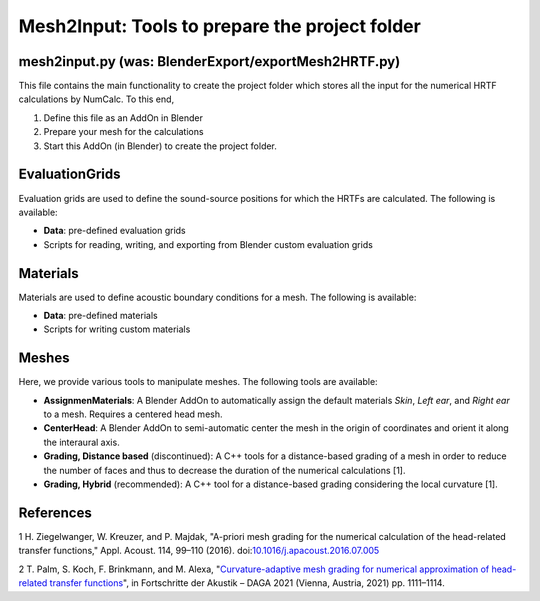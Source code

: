 ==========================================================================
Mesh2Input: Tools to prepare the project folder
==========================================================================

mesh2input.py (was: BlenderExport/exportMesh2HRTF.py)
=============

This file contains the main functionality to create the project folder which stores all the input for the numerical HRTF calculations by NumCalc. To this end, 

1. Define this file as an AddOn in Blender
2. Prepare your mesh for the calculations
3. Start this AddOn (in Blender) to create the project folder. 

EvaluationGrids
===============

Evaluation grids are used to define the sound-source positions for which the HRTFs are
calculated. The following is available:

- **Data**: pre-defined evaluation grids
- Scripts for reading, writing, and exporting from Blender custom evaluation grids

Materials
=========

Materials are used to define acoustic boundary conditions for a mesh. The following is available:

- **Data**: pre-defined materials
- Scripts for writing custom materials

Meshes
======

Here, we provide various tools to manipulate meshes. The following tools are available: 

- **AssignmenMaterials**: A Blender AddOn to automatically assign the default materials *Skin*, *Left ear*, and *Right ear* to a mesh. Requires a centered head mesh.
- **CenterHead**: A Blender AddOn to semi-automatic center the mesh in the origin of coordinates and orient it along the interaural axis.
- **Grading, Distance based** (discontinued): A C++ tools for a distance-based grading of a mesh in order to reduce the number of faces and thus to decrease the duration of the numerical calculations [1].
- **Grading, Hybrid** (recommended): A C++ tool for a distance-based grading considering the local curvature [1].

References
==========

1 H. Ziegelwanger, W. Kreuzer, and P. Majdak, "A-priori mesh grading for the numerical calculation of the head-related transfer functions," Appl. Acoust. 114, 99–110 (2016). doi:`10.1016/j.apacoust.2016.07.005 <https://doi.org/10.1016/j.apacoust.2016.07.005>`_

2 T. Palm, S. Koch, F. Brinkmann, and M. Alexa, "`Curvature-adaptive mesh grading for numerical approximation of head-related transfer functions <https://www.researchgate.net/publication/280007918_MESH2HRTF_AN_OPEN-SOURCE_SOFTWARE_PACKAGE_FOR_THE_NUMERICAL_CALCULATION_OF_HEAD-RELATED_TRANFER_FUNCTIONS>`_", in Fortschritte der Akustik – DAGA 2021 (Vienna, Austria, 2021) pp. 1111–1114.

